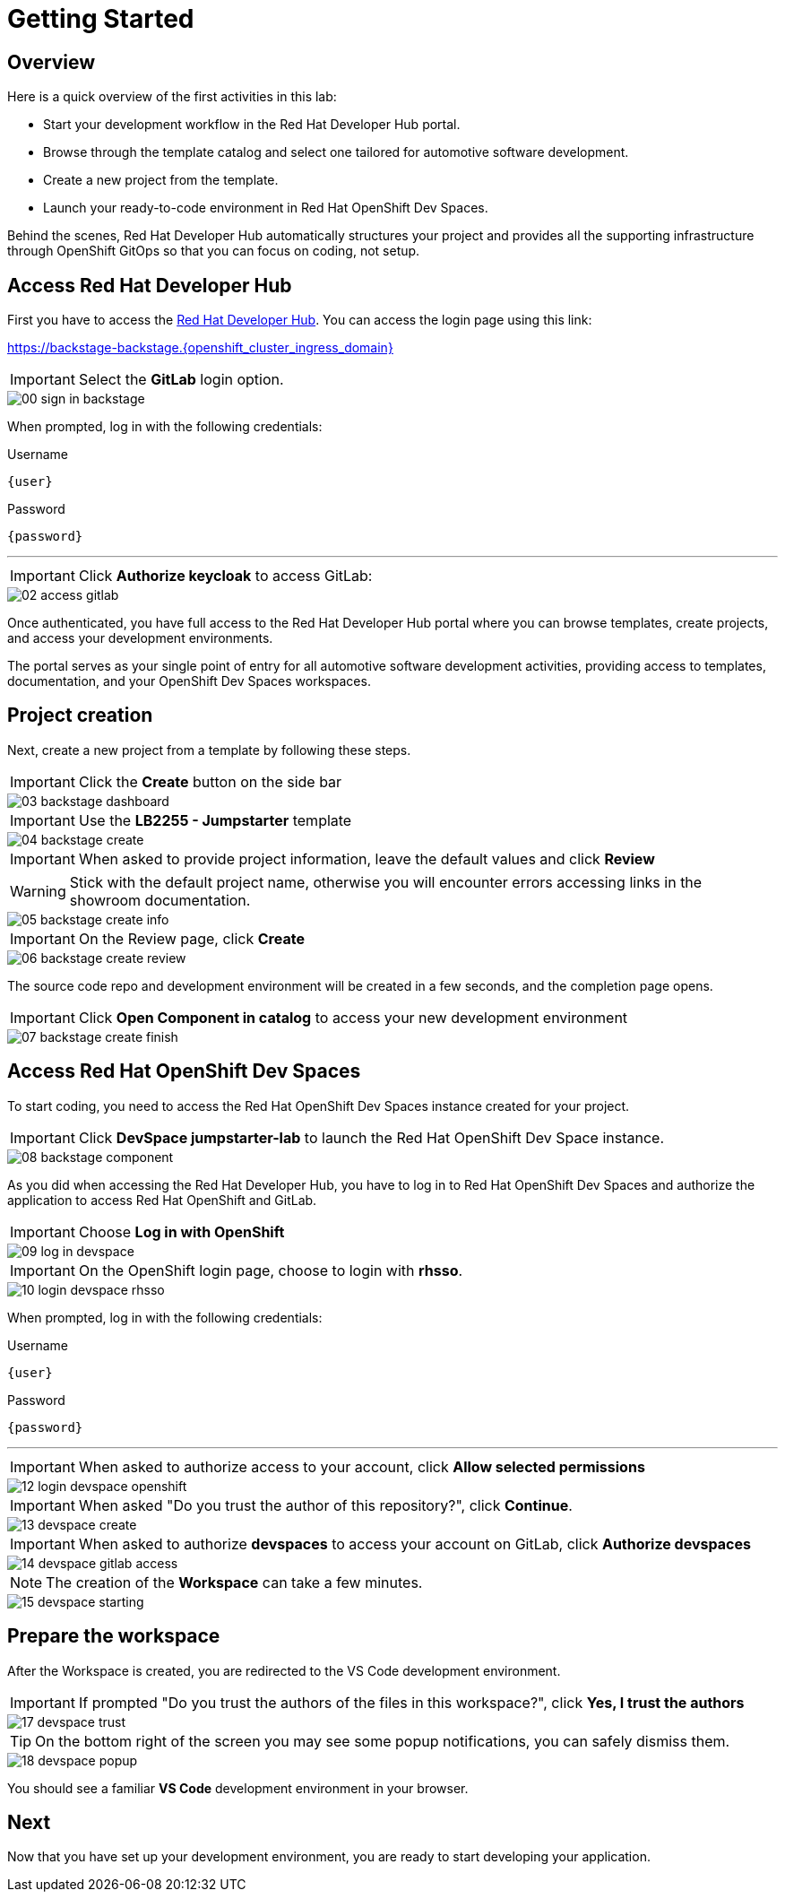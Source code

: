 = Getting Started

[#devhub]
== Overview

Here is a quick overview of the first activities in this lab:

- Start your development workflow in the Red Hat Developer Hub portal.
- Browse through the template catalog and select one tailored for automotive software development.
- Create a new project from the template.
- Launch your ready-to-code environment in Red Hat OpenShift Dev Spaces.

Behind the scenes, Red Hat Developer Hub automatically structures your project and provides all the 
supporting infrastructure through OpenShift GitOps so that you can focus on coding, not setup.


== Access Red Hat Developer Hub

First you have to access the https://backstage-backstage.{openshift_cluster_ingress_domain}[Red Hat Developer Hub,window=_blank]. You can access the login page using this link:

https://backstage-backstage.{openshift_cluster_ingress_domain}[window=_blank]

IMPORTANT: Select the *GitLab* login option.

image::setup/00-sign-in-backstage.png[]

When prompted, log in with the following credentials:

.Username
[source,sh,role=copypaste,subs="+attributes"]
----
{user}
----

.Password
[source,sh,role=copypaste,subs="+attributes"]
----
{password}
----

'''

IMPORTANT: Click *Authorize keycloak* to access GitLab:

image::setup/02-access-gitlab.png[]

Once authenticated, you have full access to the Red Hat Developer Hub portal where you can browse templates, create projects, and access your development environments.

The portal serves as your single point of entry for all automotive software development activities, providing access to templates, documentation, and your OpenShift Dev Spaces workspaces.


[#project]
== Project creation

Next, create a new project from a template by following these steps.

IMPORTANT: Click the *Create* button on the side bar

image::setup/03-backstage-dashboard.png[]

IMPORTANT: Use the *LB2255 - Jumpstarter* template

image::setup/04-backstage-create.png[]

IMPORTANT: When asked to provide project information, leave the default values and click *Review*

WARNING: Stick with the default project name, otherwise you will encounter errors accessing links in the showroom documentation.

image::setup/05-backstage-create-info.png[]

IMPORTANT: On the Review page, click *Create*

image::setup/06-backstage-create-review.png[]

The source code repo and development environment will be created in a few seconds, and the completion page opens.

IMPORTANT: Click *Open Component in catalog* to access your new development environment

image::setup/07-backstage-create-finish.png[]


[#devspaces]
== Access Red Hat OpenShift Dev Spaces

To start coding, you need to access the Red Hat OpenShift Dev Spaces instance created for your project.

IMPORTANT: Click *DevSpace jumpstarter-lab* to launch the Red Hat OpenShift Dev Space instance.

image::setup/08-backstage-component.png[]

As you did when accessing the Red Hat Developer Hub, you have to log in to Red Hat OpenShift Dev Spaces 
and authorize the application to access Red Hat OpenShift and GitLab.

IMPORTANT: Choose *Log in with OpenShift*

image::setup/09-log-in-devspace.png[]

IMPORTANT: On the OpenShift login page, choose to login with *rhsso*.

image::setup/10-login-devspace-rhsso.png[]

When prompted, log in with the following credentials:

.Username
[source,sh,role=copypaste,subs="+attributes"]
----
{user}
----

.Password
[source,sh,role=copypaste,subs="+attributes"]
----
{password}
----

'''

IMPORTANT: When asked to authorize access to your account, click *Allow selected permissions*

image::setup/12-login-devspace-openshift.png[]

IMPORTANT: When asked "Do you trust the author of this repository?", click *Continue*.

image::setup/13-devspace-create.png[]

IMPORTANT: When asked to authorize *devspaces* to access your account on GitLab, click *Authorize devspaces*

image::setup/14-devspace-gitlab-access.png[]

NOTE: The creation of the *Workspace* can take a few minutes.

image::setup/15-devspace-starting.png[]


[#workspace]
== Prepare the workspace

After the Workspace is created, you are redirected to the VS Code development environment.

IMPORTANT: If prompted "Do you trust the authors of the files in this workspace?", click *Yes, I trust the authors*

image::setup/17-devspace-trust.png[]

TIP: On the bottom right of the screen you may see some popup notifications, you can safely dismiss them.

image::setup/18-devspace-popup.png[]

You should see a familiar *VS Code* development environment in your browser. 


== Next

Now that you have set up your development environment, you are ready to start developing your application.
